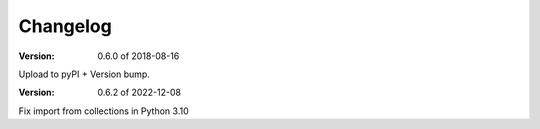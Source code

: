 Changelog
=========

:Version: 0.6.0 of 2018-08-16

Upload to pyPI + Version bump.

:Version: 0.6.2 of 2022-12-08

Fix import from collections in Python 3.10